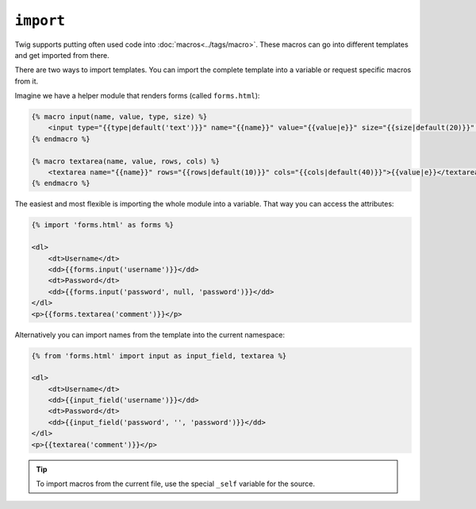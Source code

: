 ``import``
==========

Twig supports putting often used code into :doc:`macros<../tags/macro>`. These
macros can go into different templates and get imported from there.

There are two ways to import templates. You can import the complete template
into a variable or request specific macros from it.

Imagine we have a helper module that renders forms (called ``forms.html``):

.. code-block:: jinja

    {% macro input(name, value, type, size) %}
        <input type="{{type|default('text')}}" name="{{name}}" value="{{value|e}}" size="{{size|default(20)}}" />
    {% endmacro %}

    {% macro textarea(name, value, rows, cols) %}
        <textarea name="{{name}}" rows="{{rows|default(10)}}" cols="{{cols|default(40)}}">{{value|e}}</textarea>
    {% endmacro %}

The easiest and most flexible is importing the whole module into a variable.
That way you can access the attributes:

.. code-block:: jinja

    {% import 'forms.html' as forms %}

    <dl>
        <dt>Username</dt>
        <dd>{{forms.input('username')}}</dd>
        <dt>Password</dt>
        <dd>{{forms.input('password', null, 'password')}}</dd>
    </dl>
    <p>{{forms.textarea('comment')}}</p>

Alternatively you can import names from the template into the current
namespace:

.. code-block:: jinja

    {% from 'forms.html' import input as input_field, textarea %}

    <dl>
        <dt>Username</dt>
        <dd>{{input_field('username')}}</dd>
        <dt>Password</dt>
        <dd>{{input_field('password', '', 'password')}}</dd>
    </dl>
    <p>{{textarea('comment')}}</p>

.. tip::

    To import macros from the current file, use the special ``_self`` variable
    for the source.

.. seealso:: :doc:`macro<../tags/macro>`, :doc:`from<../tags/from>`
